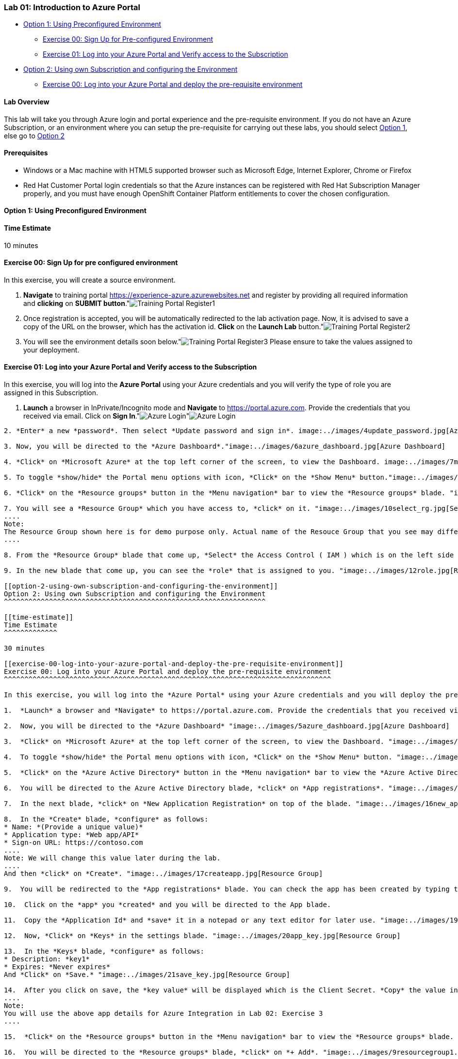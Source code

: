 [[lab-01-introduction-to-azure-portal]]
Lab 01: Introduction to Azure Portal
~~~~~~~~~~~~~~~~~~~~~~~~~~~~~~~~~~~~

* link:#option-1-using-preconfigured-environment[Option 1: Using
Preconfigured Environment]
** link:#exercise-00-sign-up-for-pre-configured-environment[Exercise 00:
Sign Up for Pre-configured Environment]
** link:#exercise-01-log-into-your-azure-portal-and-verify-access-to-the-subscription[Exercise
01: Log into your Azure Portal and Verify access to the Subscription]
* link:#option-2-using-own-subscription-and-configuring-the-environment[Option
2: Using own Subscription and configuring the Environment]
** link:#exercise-00-log-into-your-azure-portal-and-deploy-the-pre-requisite-environment[Exercise
00: Log into your Azure Portal and deploy the pre-requisite environment]

[[lab-overview]]
Lab Overview
^^^^^^^^^^^^

This lab will take you through Azure login and portal experience and the
pre-requisite environment. If you do not have an Azure Subscription, or
an environment where you can setup the pre-requisite for carrying out
these labs, you should select
link:#option-1-using-preconfigured-environment[Option 1], else go to
link:#option-2-using-own-subscription-and-configuring-the-environment[Option
2]

[[prerequisites]]
Prerequisites
^^^^^^^^^^^^^

* Windows or a Mac machine with HTML5 supported browser such as
Microsoft Edge, Internet Explorer, Chrome or Firefox
* Red Hat Customer Portal login credentials so that the Azure instances
can be registered with Red Hat Subscription Manager properly, and you
must have enough OpenShift Container Platform entitlements to cover the
chosen configuration.

[[option-1-using-preconfigured-environment]]
Option 1: Using Preconfigured Environment
^^^^^^^^^^^^^^^^^^^^^^^^^^^^^^^^^^^^^^^^^

[[time-estimate]]
Time Estimate
^^^^^^^^^^^^^

10 minutes

[[exercise-00-sign-up-for-pre-configured-environment]]
Exercise 00: Sign Up for pre configured environment
^^^^^^^^^^^^^^^^^^^^^^^^^^^^^^^^^^^^^^^^^^^^^^^^^^^

In this exercise, you will create a source environment.

1.  *Navigate* to training portal https://experience-azure.azurewebsites.net and register by providing all required information and *clicking* on *SUBMIT button*."image:../images/2odl_register.jpg[Training Portal Register1]

2. Once registration is accepted, you will be automatically redirected to the lab activation page. Now, it is advised to save a copy of the URL on the browser, which has the activation id. *Click* on the *Launch Lab* button."image:../images/2odl_register2.jpg[Training Portal Register2]

3. You will see the environment details soon below."image:../images/2odl_register3.jpg[Training Portal Register3] Please ensure to take the values assigned to your deployment.

[[exercise-01-log-into-your-azure-portal-and-verify-access-to-the-subscription]]
Exercise 01: Log into your Azure Portal and Verify access to the Subscription
^^^^^^^^^^^^^^^^^^^^^^^^^^^^^^^^^^^^^^^^^^^^^^^^^^^^^^^^^^^^^^^^^^^^^^^^^^^^^

In this exercise, you will log into the *Azure Portal* using your Azure credentials and you will verify the type of role you are assigned in this Subscription.

1. *Launch* a browser in InPrivate/Incognito mode and *Navigate* to https://portal.azure.com. Provide the credentials that you received via email. Click on *Sign In*."image:../images/3azure_login.jpg[Azure Login]"image:../images/3azure_login1.jpg[Azure Login]
```Note : At the first login, you may have to change the password, if asked for```

2. *Enter* a new *password*. Then select *Update password and sign in*. image:../images/4update_password.jpg[Azure Login]

3. Now, you will be directed to the *Azure Dashboard*."image:../images/6azure_dashboard.jpg[Azure Dashboard]

4. *Click* on *Microsoft Azure* at the top left corner of the screen, to view the Dashboard. image:../images/7microsoftazure.jpg[Microsoft Azure]

5. To toggle *show/hide* the Portal menu options with icon, *Click* on the *Show Menu* button."image:../images/8azure_menu.jpg[Azure Menu]

6. *Click* on the *Resource groups* button in the *Menu navigation* bar to view the *Resource groups* blade. "image:../images/9resourcegroup.jpg[Resource Group]

7. You will see a *Resource Group* which you have access to, *click* on it. "image:../images/10select_rg.jpg[Select RG]
....
Note:
The Resource Group shown here is for demo purpose only. Actual name of the Resouce Group that you see may differ.
....

8. From the *Resource Group* blade that come up, *Select* the Access Control ( IAM ) which is on the left side of the blade. "image:../images/11access_control.jpg[Access Control]

9. In the new blade that come up, you can see the *role* that is assigned to you. "image:../images/12role.jpg[Role]

[[option-2-using-own-subscription-and-configuring-the-environment]]
Option 2: Using own Subscription and configuring the Environment
^^^^^^^^^^^^^^^^^^^^^^^^^^^^^^^^^^^^^^^^^^^^^^^^^^^^^^^^^^^^^^^^

[[time-estimate]]
Time Estimate
^^^^^^^^^^^^^

30 minutes

[[exercise-00-log-into-your-azure-portal-and-deploy-the-pre-requisite-environment]]
Exercise 00: Log into your Azure Portal and deploy the pre-requisite environment
^^^^^^^^^^^^^^^^^^^^^^^^^^^^^^^^^^^^^^^^^^^^^^^^^^^^^^^^^^^^^^^^^^^^^^^^^^^^^^^^

In this exercise, you will log into the *Azure Portal* using your Azure credentials and you will deploy the pre-requisite environment.

1.  *Launch* a browser and *Navigate* to https://portal.azure.com. Provide the credentials that you received via email. Click on *Sign In*. "image:../images/3azure_login2.jpg[Azure Login] "image:../images/3azure_login3.jpg[Azure Login]

2.  Now, you will be directed to the *Azure Dashboard* "image:../images/5azure_dashboard.jpg[Azure Dashboard]

3.  *Click* on *Microsoft Azure* at the top left corner of the screen, to view the Dashboard. "image:../images/7microsoftazure.jpg[Microsoft Azure]

4.  To toggle *show/hide* the Portal menu options with icon, *Click* on the *Show Menu* button. "image:../images/8azure_menu.jpg[Azure Menu]

5.  *Click* on the *Azure Active Directory* button in the *Menu navigation* bar to view the *Azure Active Directory* blade. "image:../images/14selectazure_ad.jpg[Resource Group]

6.  You will be directed to the Azure Active Directory blade, *click* on *App registrations*. "image:../images/15app_reg.jpg[Resource Group]

7.  In the next blade, *click* on *New Application Registration* on top of the blade. "image:../images/16new_appreg.jpg[Resource Group]

8.  In the *Create* blade, *configure* as follows:
* Name: *(Provide a unique value)*
* Application type: *Web app/API*
* Sign-on URL: https://contoso.com
....
Note: We will change this value later during the lab.
....
And then *click* on *Create*. "image:../images/17createapp.jpg[Resource Group]

9.  You will be redirected to the *App registrations* blade. You can check the app has been created by typing the App Name in the search field. "image:../images/18check_app.jpg[Resource Group]If the app has been created, you can see it in the results as shown above.

10.  Click on the *app* you *created* and you will be directed to the App blade.

11.  Copy the *Application Id* and *save* it in a notepad or any text editor for later use. "image:../images/19app_id.jpg[Resource Group]

12.  Now, *Click* on *Keys* in the settings blade. "image:../images/20app_key.jpg[Resource Group]

13.  In the *Keys* blade, *configure* as follows:
* Description: *key1*
* Expires: *Never expires*
And *Click* on *Save.* "image:../images/21save_key.jpg[Resource Group]

14.  After you click on save, the *key value* will be displayed which is the Client Secret. *Copy* the value into the text editor where you saved the value of *Application Id* for later use. "image:../images/22copy_key.jpg[Resource Group]
....
Note:
You will use the above app details for Azure Integration in Lab 02: Exercise 3
....

15.  *Click* on the *Resource groups* button in the *Menu navigation* bar to view the *Resource groups* blade. "image:../images/9resourcegroup.jpg[Resource Group]

16.  You will be directed to the *Resource groups* blade, *click* on *+ Add*. "image:../images/9resourcegroup1.jpg[Resource Group]

17.  In the *Create* blade, *configure* as follows and then *click* on *Create*.
* Resource Group Name: *(Provide a unique value)*
* Subscription: *(Select your subscription)*
* Resource Group Location: *(Select any Location)* "image:../images/9resourcegroup2.jpg[Resource Group]

18.  Once the resource group is created, *Click* on the *Resource groups* button in the *Menu navigation* bar to view the *Resource groups* blade. "image:../images/9resourcegroup.jpg[Resource Group]

19.  You will see a *Resource Group* which you have created, *click* on it.
20.  From the *Resource Group* blade that come up, *Select* the Access Control ( IAM ) which is on the left side of the blade. "image:../images/11access_control.jpg[Access Control]

21.  In the new blade that come up, *click* on *+ Add*. "image:../images/22access_control.jpg[Access Control]

22.  In the *Add Permissions* blade, *configure* as follows and then *click* on *Save*.
* Role: *Contributor*
* Subscription: *Azure AD user, group, or application*
* Select: *(Type the name of the app you created before and Select
that)* "image:../images/22access_control1.jpg[Access Control]

link:/docs/Lab02a.adoc[Next>]

